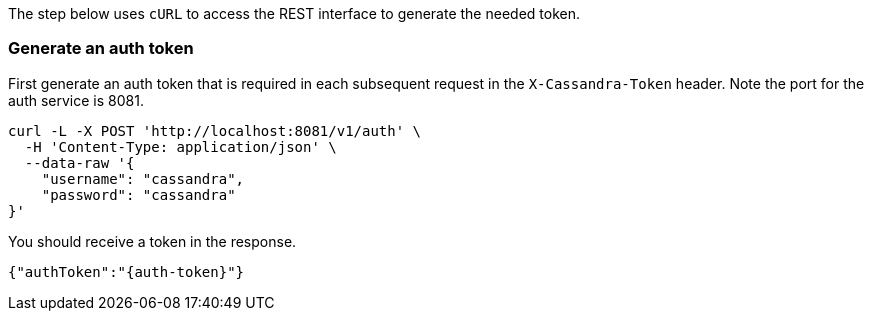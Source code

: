 
The step below uses `cURL` to access the REST interface to generate the needed
token.

=== Generate an auth token

First generate an auth token that is required in each subsequent request
in the `X-Cassandra-Token` header. Note the port for the auth service is 8081.

[source, shell, subs="attributes+"]
----
curl -L -X POST 'http://localhost:8081/v1/auth' \
  -H 'Content-Type: application/json' \
  --data-raw '{
    "username": "cassandra",
    "password": "cassandra"
}'
----

You should receive a token in the response.

[source,json]
----
{"authToken":"{auth-token}"}
----
